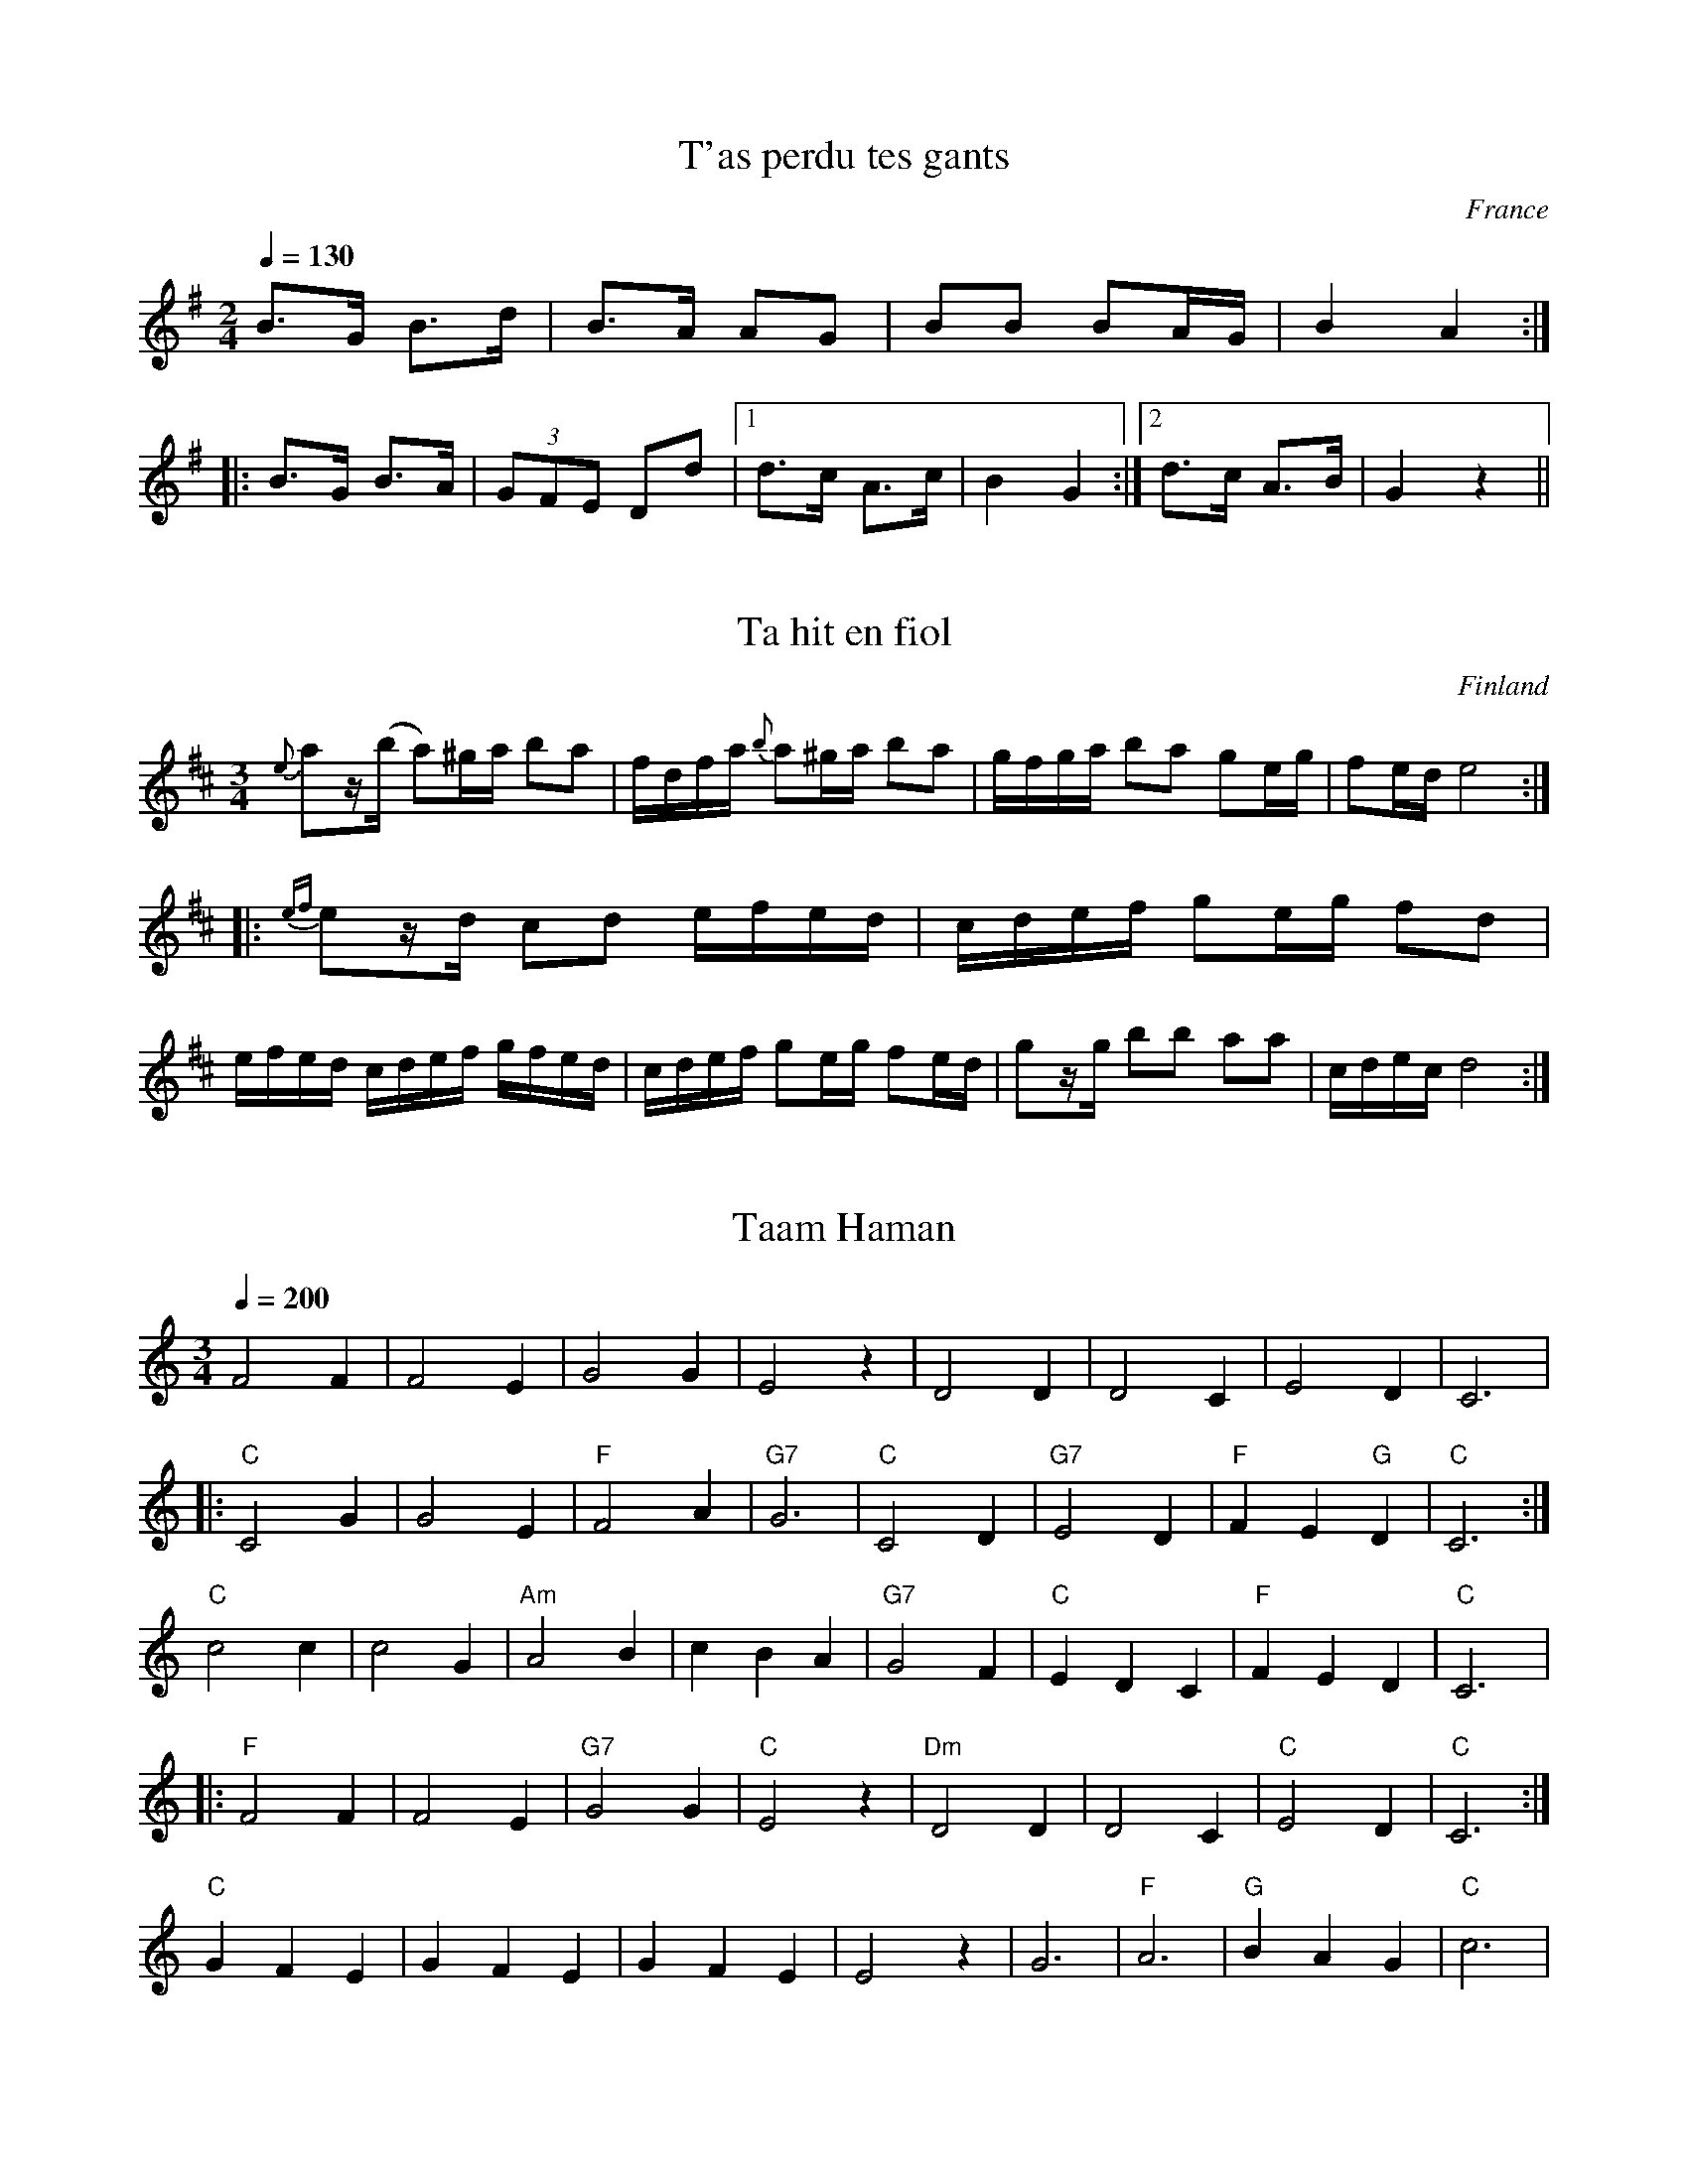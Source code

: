 %%%%%%%%%%%%%%%%%%%%%%%%%%%%%%%%%%%%%%%%%%%%%%%%%%%%%%%%%%%%%%%%%%%%%%

%%%%%%%%%%%%%%%%%%%%   ColecciÃ³n de ABCs de  la Taberna   %%%%%%%%%%%%

%%%%%%%%%%%%%%%%%%%%%%%%%%%%%%%%%%%%%%%%%%%%%%   N I L   %%%%%%%%%%%%%

%%%%%%%%%%%%%%%%%%%%%%%%%%%%%%%%%%%%%%%%%%%%%%%%%%%%%%%%%%%%%%%%%%%%%%





X:16262
T:T'as perdu tes gants
R:Maraichine
A:Poitou
O:France
M:2/4
L:1/8
Q:1/4=130
K:G
B>G B>d|B>A AG|BB BA/2G/2|B2A2:|
|:B>G B>A|(3GFE Dd|1d>c A>c|B2G2:|2d>c A>B|G2 z2||


X:16263
T:Ta hit en fiol
S:Uppt. efter Viktor Andersson
R:Minuet
M:3/4
L:1/16
O:Finland
A:Jeppo, \"Osterbotten (Finland)
K:D
{e}a2z(b a2)^ga b2a2 | fdfa {b}a2^ga b2a2 |\
gfga b2a2 g2eg | f2ed e8 ::\
{ef}e2zd c2d2 efed | cdef g2eg f2d2 |\
efed cdef gfed | cdef g2eg f2ed |\
g2zg b2b2 a2a2 | cdec d8 :|


X:16264
T: Taam Haman
M: 3/4
L: 1/4
Q: 1/4=200
K: C
 F2F|F2E|G2G|E2z|D2D|D2C|E2D|C3|
|:"C"C2G|G2E|"F"F2A|"G7"G3|"C"C2D|"G7"E2D|"F"FE"G"D|"C"C3:|
"C"c2c|c2G|"Am"A2B|cBA|"G7"G2F|"C"EDC|"F"FED|"C"C3|:
"F" F2F|F2E|"G7"G2G|"C"E2z|"Dm"D2D|D2C|"C"E2D|"C"C3:|
"C"GFE|GFE|GFE|E2z|G3|"F"A3|"G"BAG|"C"c3|


X:16265
T:Tabhair Dom Do LÃ¡mh
T:Give Me Your Hand
M:6/8
L:1/8
Q:70
C:Attr. to Rory Dall Ã CathÃ¡in
S:Appears in O'Neill's Music of Ireland as #406
D:The Chieftans 5
Z:O'Neill's version is missing measure 17.
Z:Measues 8 & 9 may also be played |(EG).G g2 G|(EG).G g2 D|, per
Z:O'Neill.
K:G
D|(EG).G G2 D|(EG).G G2 D|(EG).G (GA).B|Bed B2 (A/2G/2)|.A(Ae)
.B(Bd)|.A(A/2B/2A/2G/2) E2 D|(EG).G G2 D|
(EG).G G2 D|(EG).G (ga).b|.d(d/2b/2a/2b/2) g2 G|(EG).G (GA).B|Bed B2
(A/2G/2)|.A(Ae) .B(Bd)|
.A(AB/2d/2) e2 (d/2B/2)|d(de) g2 (e/2d/2)|g(ga) b2 (d/2e/2)|.g.g(d/2e/2)
.g.g(d/2e/2)|.g.g.a b3 |.b.b.b b2 (a/2g/2)|
(a/2g/2a/2b/2)(a/2b/2) a2 (g/2f/2)|.e.e(g/2e/2) .d.d(e/2d/2)|.B.B(d/2B/2
)
A2 G|GG(B/2d/2) =f2 (d/2B/2)|
eeg e2 (d/2B/2)|.d(dg) .B(Bd)|.A(c/2B/2A/2G/2) JG2||


X:16266
T:Tableau Clog
R:Hornpipe
M:4/4
L:1/8
K:G
(3def|a>gd>B A>GB>d|f>ec>A E2_E2|D>FA>g f>ed>e|B>c^c>d e>de>f|
a>gd>B A>GB>d|f>ec>A E2_E2|D>FA>g f>dA>d|G2B2 G2:|
K:D
B>_B|A>gB>^B c>ba>g|f>ad>f B>Af>d|c>eA>c G>Ac>B|A>B (3cde f>dA>F|
A>gB>^B c>ba>g|f>ad>f B>Af>d|c>Bg>e (3dcB (3ABc|d2f2 d2:|


X:16267
T:Tabulature de la troisieme partie de l'Allemande 
R:
C:Trad.
S:Thoinot Arbeau
N:qui se dance par mesure binaire, comme la courante, avec les mouuements.
A:Champaigne
B:Orchesographie (1589)
O:France
Z:<eric.forgeot@caramail.com> -- http://anamnese.fr.st
M:8/2
L:1/2
Q:1/2=150
K:C
FF GG AA BB | Bd cB AG FF ||


X:16268
T:Tabulature du Fifre, ou Arigot du troisiesme ton. (*)
R:
S:Thoinot Arbeau
A:Champaigne
B:Orchesographie (1589)
O:France
Z:<eric.forgeot@caramail.com> -- http://anamnese.fr.st
M:8/2
L:1/2
Q:1/2=150
K:C
%%MIDI nobarlines
%%MIDI transpose 0
G G A B c z z z | G G A B c B c d | c d c B/ A/ B2 |
B A/ B/ c/ B/ A/ G/ A2 | A G A/ B/ A/ G/ F/ G2 | G F E D E2 | E D E F G2 | /.../


X:16269
T:Tabulature pour iouer du Fifre ou Arigot en mesure ternaire. (*)
R:
S:Thoinot Arbeau
A:Champaigne
B:Orchesographie (1589)
O:France
Z:<eric.forgeot@caramail.com> -- http://anamnese.fr.st
M:6/2
L:1/2
Q:1/2=150
K:C
z2 z GAB | c2c GAB | c3/2 d/ c GAB | c2 c B/c/d/c/ B/A/ | 
B3 A/B/c/ B/A/G/ | A3 G/A/B/ A/G/F/ | G3 FED | E3 EDF | E3 EDF | E3 D/E/F/E/D/C/ | D3 CDED
/.../ G3 F/G/A/G/F/G/ |  /.../


X:16270
T:Tadie's Wattle
M:C|
K:G
G2BG BddB| cBcd efg2| G2BG Bdge| dcBG "tr"A2G2::\
g2ag/a/ bggd| edef gdBG| 
g2ag/a/ bggd| edcB B2A2|\
bgaf gfed| egfa gdBG| GBAc Bdge| dcBG "tr"A2G2:|


X:16271
T:Tae the Beggin'
R:reel
D:Kevin Crawford: In Good Company
Z:Devin McCabe
M:C|
L:1/8
K:EMin
g2fg agfa|gefg d~B3|g2fg agfa|1gefd ~e3f:|2gefd ~e3g|
!d~B3 dGBd|dGBd cAAe|d~B3 defd|1g/2a/2g fd eage:|2g/2a/2g fd edef||


X:16272
T:Taffy & Mally. BF13.108
M:6/8
Q:110
C:In hand "B"
S:MS13,c1850,Lakes,Browne Coll..
R:Quadrille
O:England
A:Lakes
N:I felt the need to do some tidying up on this one, but the original is
N:so ambiguous I've left it there for you to admire..CGP
Z:vmp.Chris Partington
K:D
"Unedited Version"
A2|d/d/ dcd|f d/c/ d2|ece Ace|g3ef|g2ge e|f2fd d|e2d cBc|d3d2::!
A2A2GFG|A2d fed|c2e2g2e2|f2d2e2|f2gab2|g2f2d2|c2A2g2e2|c2c4:|]!
"Edited Version"
A|d2d dcd|f2d c2d|ece Ace|g3-gef|g2g ee2|f2f dd2|e2d cBc|d3-d2::!
A|A3 GFG|A2d fed|c2e g2e|f3d2e|f2g ab2|gf2d3|c2A ge2|d3-d2:|]


X:16273
T:Tail Toddle
M:C
K:G
G/G/G BG c2GE| G/G/G BG A2FD| \
G/G/G BG cABG| A/B/c B/c/d A2FD::
c2GE EcGE| c2GE DAFD| \
c2GE (d/c/B/A/) BG| A/B/c B/c/d A2FD ::
G/G/G BG cABE| G/G/G BG ADFD| \
G/G/G BG cABG| A/B/c B/c/d c2AF::
c2Ec EcGE| c2Ec DAFD| \
c2Ec (d/c/B/A/) BG| A/B/c B/c/d A2FD:|


X:16274
T:Tailor's Thimble, The
R:reel
H:Also in Edor, #572
Z:id:hn-reel-585
M:C|
K:Ador
cAAG A2dB|cA~A2 dBGB|cAAG ABcd|1 e2ge dBGB:|2 e2ge dega||
|:b2gb abga|bage dega|1 b2gb abgd|efge dega:|2 b2gb abgd|efge dBGB||


X:16275
T:Tailor's Thimble, The
R:reel
H:Also in Ador, #585. 
Z:id:hn-reel-572
M:C|
K:Edor
GE~E2 E2AF|GE~E2 AFDF|GE~E2 EFGA|1 BcdB AFDF:|2 BcdB ABde||
|:f2df efde|fedB ABde|f2df efdA|1 BcdB ABde:|2 BcdB AFDF||
"variations"
|:GEED E2AF|GE~E2 AFDF|GEED EFGA|1 B2dB AFDF:|2 BcdB ABde||
|:fddf e2de|fddB ABde|fddf e2dc|1 BcdB ABde:|2 B2dB AFDF||


X:16276
T:Tailor's Thimble, The
M:C|
R:reel
H:Also in Ador, #585.
Z:Michael Hogan, 16/12/1998
K:Edor
GE~E2 E2AF|GE~E2 AFDF|GE~E2 EFGA|1 BcdB AFDF:|2 BcdB ABde||
|:f2df efde|fedB ABde|f2df efdA|1 BcdB ABde:|2 BcdB AFDF||
"variations"
|:GEED E2AF|GE~E2 AFDF|GEED EFGA|1 B2dB AFDF:|2 BcdB ABde||
|:fddf e2de|fddB ABde|fddf edcA|1 BcdB ABde:|2 B2dB AFDF||


X:16277
T:Tailor's Thimble, The
R:reel
D:DanÃº: Think Before You Think
Z:Devin McCabe
M:4/4
L:1/8
K:BMin
dBcA BAFA|:dcde f2 ec|d ~B3 BAFA|BdcA B3 c|
!dBBA ~F3A|dcde fdec|dBBA BAFA|BdcA B3 c|
!d2 Bc dcde|f2 bf afea|fdBc ~d3 e|fbaf e^deg|
!fdBc ~d3|f2 bf aefa|b ~f3 aefa|bfaf e^deg|fedc BAFA:|


X:16278
T:Tailor's Thimble, The
R:reel
H:Also in Edor, #572
Z:id:hn-reel-585
M:C|
L:1/8
K:Ador
cAAG A2dB|cA~A2 dBGB|cAAG ABcd|1 e2ge dBGB:|2 e2ge dega||
|:b2gb abga|bage dega|1 b2gb abgd|efge dega:|2 b2gb abgd|efge dBGB||


X:16279
T:Tailor's Thimble, The
M:C|
R:reel
H:Also in Edor, #572
Z:Henrik Norbeck
K:Ador
cAAG A2dB|cA~A2 dBGB|cAAG ABcd|1 e2ge dBGB:|2 e2ge dega||
|:b2gb abga|bage dega|1 b2gb abgd|efge dega:|2 b2gb abgd|efge dBGB||


X:16280
T:Tailor's Twist
Z: id:dc-hornpipe-62
M:C|
L:1/8
K:D Major
BAF|DA,FD AFdA|Bged cbag|fedc Bged|(3cdc (3BcB (3ABA (3GFE|!
DA,FD AFdA|Bged cbag|fedc Bgec|d2dc d:|!
efg|a^gaf defa|bagf eAce|gfge cdef|(3gag (3fgf egfe|!
dfec dAFA|Bged cbag|fedc Bgec|d2dc d:|!


X:16281
T:Tailor's Twist, The
R:hornpipe
D:Paul McGrattan: The Frost is All Over
Z:id:hn-hornpipe-85
M:C|
K:D
FE|DAFD AFdA|Bged cbag|fedc Bged|cdBc AGFE|
DAFD AFdA|Bged ceag|fedc Bgec|d2dc d2:|
|:zb|~a3f deed|bagf eAce|~g3A (3Bcd ef|g2fg egfe|
d2dc dAFA|Bged ceag|fedc Bgec|d2dc d2:|


X:16282
T:Tais-toi
C:trad.
A:Alsace
O:France
Z:S. Piron
M:2/4
L:1/8
Q:1/4=130
K:G
d/2e/2d/2c/2|B2B>A|B>A GF|G2G/2A/2B/2c/2|
|:d2d>d|g>f ed|d2d/2e/2d/2c/2|B2B>A|B>A GF|1G2G/2A/2B/2c/2:|2G2dd|
B2B2|BG/2B/2dd|BGdd|B2B2|BG/2B/2dB|AG/2A/2B/2c/2|
|:d2d>d|g>f ed|d2d/2e/2d/2c/2|B2B>A|B>A GF|1G2G/2A/2B/2c/2:|2G2dd|
B2B2|BG/2B/2dd|BGdd|B2B2|BG/2B/2dB|AG/2A/2B/2c/2||


X:16283
T:Taitou
R:Polka piqu\'ee
O:France
M:4/4
K:G
d2e2d4|cdcB ABcA|d2e2d4|cdcBA4::\
B2G2F2G2|ABAGF2D2|c2AcB2GB|1A2GAB2G2:|2A2F2G4||


X:16284
T:Taitou
R:Polka piquÃ©e
O:France
M:4/4
L:1/8
Q:1/4=230
K:G
d2e2d4|cdcB ABcA|d2e2d4|cdcBA4::
B2G2F2G2|ABAGF2D2|c2AcB2GB|1A2GAB2G2:|2A2F2G4||


X:16285
T:Take A Dance. JB.37
M:6/8
L:1/8
Q:140
S:James Biggins MS, Leeds, 1779.
R:Jig
O:England
A:Yorkshire
N:Like a Kerry Slide, which in my view makes it like Nae Guid Luck &c.
Z:vmp.Nick Barber & Chris Partington
K:D
B2cd2e|fedc3|B2cd2e|f2g fdB|B2cd2e|!fedc3|A2Bc2d|e2a ecA:|
|:a2fg2e|f2dc3|!B2cd2e|f2g fdB|aaf gge|ffdc3|A2Bc2d|e2a ecA:|]


X:16286
T:Take a Message to Julie
R:reel
C:Brian Finnegan
D:Brian Finnegan: When the Party's Over
Z:Devin McCabe
M:C|
L:1/8
Q:255
K:EDor
EBAG A~E3|GBdB c~A3|EBAG A~E3|GBdG GBdG|
!EBAG A~E3|GBdB c~A3|edBA B~E3|1DEFD ~E3D:|2DEFD e3d|
!:e~B3 GBeB|d~A3 GAdG|=c~G3 EGcG|cAA d2 AeA|
!e~B3 GBeB|d~A3 GAdG|EDGB A~F3|1DEGF e3D:|2DEGF ~E3D||


X:16287
T:Take the Bull by the Horns
M:6/8
L:1/8
R:Jig
K:D
|:a2e cee|f2e cBA|a2e cee|fed cBA|
a2e cee|fed cBA|dfd cec|BcBA2B:|
|:A2B cBA|aed cBA|dfd cec|BcB Bcd|
A2B cBA|aed cBA|dfd cec|BcBA3:|
|:cAA eAA|cAA eAA|dBB fBB|dBB fed|
cAA eAA|cAA eAA|dfd cec|BcBA3:|


X:16288
T:Taladh Eirisgeach 
R:air
S:Mary Macinnes of Isle of Eriskay
N:Was noted by Marjory Kennedy Fraser
M:3/4
L:1/8
W:Horo lady bhig, Horo eile,
W:Horo lady bhig, Horo eile,
W:Horo lady bhig, Horo eile.
W:A luidh biodh na stuadhan 'gad luasgadh gu braudar
W:Horo lady bhig, Horo eile,
W:Horo lady bhig, Horo eile,
W:Horo la Horo la.
K:G
B3 A B2 | G3 A B2 | d3 e d2 | B3 A G2 | F3 E F2 | E3 D B2, | D3 E F2 | G4
G2 | B3 A B2 | G3 A B2 | d3 e d2 | B3 A G2 | F3 E F2 | E2 D2 B2, | D3
E F2 | G4 G2 | B3 A B2 | G3 A B2 | d3 e d2 | B3 A G2 | F3 E F2 | E3 D B2,
| D3 E F2 | G4 G2 | B3 A B2 | G6 | B3 A B2 | (G6 | G6 | G6) :|]


X:16289
T:Tales Of Barnagrove
R:reel
C:Ed Reavy
M:2/2
L:1/8
Z:Joe Reavy
N:What we feel in Paddy Kavanaugh's verses we can also 
N:hear in Ed's tunes: the simplicity of country people, 
N:their old roads and villages, and the nearby rising 
N:Monaghan hills. Tales of Barnagrove tells how Ed 
N:felt about his early native experiences in that 
N:region of Ireland.
K:A
cd|eA (3cBA EAcd|eAce aecd|eA (3cBA agec|dB=GB d2 cd|
eA (3cBA EDCD|EAcd ef=gd|ea (3aga =gece|dB=GB A2:||
cd|ea (3aga bgag|ea (3aga edcd|eg (3gfg agfg|(3ef=g fg gdBG|
ea (3aga bgag|edcB cdef|gfge a^gec|dBGB A2:||


X:16290
T:Talk me out of it
S:Andy Hornby
R:Other
O:England
N:1994
M:4/4
C:Andy Hornby
A:Lancaster
K:D
A>G|F>Ad>c B>AG>F | G>Ee>d c>BA>G | \
F>Ad>c B>Ge>d | c>BA>^G A2-A>=G | \
F>Ad>c B>AG>F | G>Ee>d c2a>g | \
f>ed>c B>ge>c | d2d>cd2::\
e>f | g>bg>e c>de>c | f>af>d B2c>d | \
e>ge>d c>ec>B | A>BG>A F2 (3def | \
g>bg>e (3fga f>d | e>ge>c d>ef>g | \
a>fg>e (3fed e>c | d2d>c d2:|**
W:Copyright Andy Hornby


X:16291
T:Tam Lin
T:The Howling Wind
T:Ceilidh Funk
R:Reel
N:Nathan Curry
M:4/4
L:1/8
Q:1/4=200
K:Am
AB|AE~E2 AcBA|~F2AF cFAF| ~G2BG dGBG| cBAG (3EFG AB|
AE~E2 AcBA|~F2AF cFAF| ~G2 BG dGBG| cBAG A2:|
eg|ae ~e2 ceAg| ae ~e2 ceAf|gB~B2 gBaB|gfga gfeg|
ae ~e2 ceAg| ae ~e2 ceAE| ~F2FE FA{d}cA|BAGB A2:|


X:16292
T:Tam Lin
T:Howling Wind
R:reel
H:Often first played in Dm a few times round,
H:then in Am (#782) a few times round
Z:id:hn-reel-234
M:C|
K:Dm
A,2DA, FA,DA,|B,2DB, FB,DB,|C2EC GCEC|FEDC A,DDC|
A,2DA, FA,DA,|B,2DB, FB,DB,|C2EC GCEC|FEDC A,DD2:|
|:dA~A2 FADA|dA~A2 FADA|cG~G2 EG~G2|cG~G2 cdec|
dA~A2 FADA|dA~A2 FADA,|~B,3A, B,CDE|FDEC A,DD2:|


X:16293
T:Tam Lin
T:Howling Wind
M:C|
L:1/8
S:Session in Sligo 1991
R:reel
N:First played in Dm a few times, then in Am a few times
K:Dm
A,2DA, FA,DA,|B,2DB, FB,DB,|C2EC GCEC|FEDC A,DDC|
A,2DA, FA,DA,|B,2DB, FB,DB,|C2EC GCEC|FEDC A,DD2:|
|:dA~A2 FADA|dA~A2 FADA|cG~G2 EG~G2|cG~G2 cdec|
dA~A2 FADA|dA~A2 FADA,|~B,3A, B,CDE|FDEC A,DD2:|


X:16294
T:Tam Lin
T:Howling Wind
M:C|
L:1/8
S:Session in Sligo 1991
R:reel
N:First played in Dm a few times, then in Am a few times
K:Am
E2AE cEAE|F2AF cFAF|G2BG dGBG|cBAG EAAG|
E2AE cEAE|F2AF cFAF|G2BG dGBG|cBAG EAA2:|
|:ae~e2 ceAe|ae~e2 ceAe|gd~d2 Bd~d2|gd~d2 gabg|
ae~e2 ceAe|ae~e2 ceAE|~F3E FGAB|cABG EAA2:|


X:16295
T:Tam Lin
M:C
L:1/8
K:A minor
A2|EAcA EAcA|FAcA FAcA|GBdB GBdB|cedB cBAG|!
EAcA EAcA|FAcA FAcA|GBdB GBdB|cABG A2:|!
e2|a^gae cAA2|a^gae cAA2|gBBB gBaB|gBBB e^fge|!
a^gae cAA2|a^gae cAA2|FAcA GBdB|cABG A2:|!


X:16296
T:Tam Lin
T:Howling Wind
R:reel
H:Often first played in Dm (#234) a few times round,
H:then in Am a few times round
Z:id:hn-reel-782
M:C|
K:Am
E2AE cEAE|F2AF cFAF|G2BG dGBG|cBAG EAAG|
E2AE cEAE|F2AF cFAF|G2BG dGBG|cBAG EAA2:|
|:ae~e2 ceAe|ae~e2 ceAe|gd~d2 Bd~d2|gd~d2 gabg|
ae~e2 ceAe|ae~e2 ceAE|~F3E FGAB|cABG EAA2:|


X:16297
T:Tam Lin
Z: id:dc-reel-327
M:C
L:1/8
K:A minor
G|EAcA EAcA|FAcA FAcA|GBdB GBdB|cedB cBAG|!
EAcA EAcA|FAcA FAcA|GBdB GBdB|cABG A3:|!
e|a^gae cAA2|a^gae cAA2|gBBB gBaB|gBBB e^fge|!
a^gae cAA2|a^gae cAA2|FAcA GBdB|cABG A3:|!


X:16298
T:Tam Lin
T:Howling Wind
R:reel
N:First played in Dm a few times round, then in Am a few times round
Z:id:hn-reel-234
M:C|
K:Dm
A,2DA, FA,DA,|B,2DB, FB,DB,|C2EC GCEC|FEDC A,DDC|
A,2DA, FA,DA,|B,2DB, FB,DB,|C2EC GCEC|FEDC A,DD2:|
|:dA~A2 FADA|dA~A2 FADA|cG~G2 EG~G2|cG~G2 cdec|
dA~A2 FADA|dA~A2 FADA,|~B,3A, B,CDE|FDEC A,DD2:|
K:Am
E2AE cEAE|F2AF cFAF|G2BG dGBG|cBAG EAAG|
E2AE cEAE|F2AF cFAF|G2BG dGBG|cBAG EAA2:|
|:ae~e2 ceAe|ae~e2 ceAe|gd~d2 Bd~d2|gd~d2 gabg|
ae~e2 ceAe|ae~e2 ceAE|~F3E FGAB|cABG EAA2:|


X:16299
T:Tam Lin
Z: id:dc-reel-328
M:C
L:1/8
K:D Minor
C|A,DFD A,DFD|B,DFD B,DFD|CEGE CEGE|FAGE FEDC|!
A,DFD A,DFD|B,DFD B,DFD|CEGE CEGE|FDEC D3:|!
A|d^cdA FDD2|d^cdA FDD2|cEEE cEdE|cEEE A=BcA|!
d^cdA FDD2|d^cdA FDD2|B,DFD CEGE|FDEC D3:|!


X:16300
T:Tam Lin
M:C
L:1/8
K:D Minor
D2|A,DFD A,DFD|B,DFD B,DFD|CEGE CEGE|FAGE FEDC|!
A,DFD A,DFD|B,DFD B,DFD|CEGE CEGE|FDEC D2:|!
A2|d^cdA FDD2|d^cdA FDD2|cEEE cEdE|cEEE A=BcA|!
d^cdA FDD2|d^cdA FDD2|B,DFD CEGE|FDEC D2:|!


X:16301
T:Tam Lin (Howling Wind)
M:4/4
L:1/8
S:Paddy O'Brien Tune Collection
R:Reel
N:Paddy O'Brien played this in Dm, but we play it in Em around
N:here.....The original name is Tam Lin, he renamed it with "The Howling
N:Wind" because he thought it needed a better name.
K:EMin
B,E (3EFE DEFD|C2EC GCEC|D2FD ADFD|CDEG FEDC|!
B,E (3EFE DEFD|C2EC GCEC|D2FD ADFA|1GFED B,EED:|2GFED B,EEB|!
|:eBBA GEGB|eBBA GEGB|dA (3AAA FAAB|dAAB defd|!
eBBA GEGB|eBBA GEDE|CB,CD EDEF|1GBAF GEGB:|2GBAF GEE2||!


X:16302
T:Tam Lin Reel 
Z:abc transcription Simon Wascher
N:please mail errors to: simon.wascher@chello.at
M:2/4
L:1/16
K:Gm
D2GD BDGD|E2GE BEGE|F2AF BAGF|Gfdc BAGF|
D2GD BDGD|E2GE BEGE|F2AF BAGF|BAGFG4:|
|:g^fgd BAG2|g^fgd BAG2|Af-f A f-f Af|f2ga ^a=agf|
g^fgd BAG2|g^fgd BAGD|E2GE BEGE|BAGFG4:|


X:16303
T:Tam's Hunting Horn
% Nottingham Music Database
S:AA, via EF
M:6/8
K:C
P:A
(3G/2G/2G/2|"C"ceG ceG|"C"c2e g2g|"F"a2a "C"g2e|"Dm"d3 -d2G|
"G"BdG BdG|"G7"B2d f2f|"G7"g2f e2d| [1"C"e3 "G7"e2:|
 [2"C"c3 c2||\
P:B
d/2c/2|"G7"BGG d2B|"C"cGG e2c|"F"fcA cfa|
"G7"g3 -g2G|"C"gec gec|"C"G2c cdc|"G7"B2G GBd|"C"c3 c2:|


X:16304
T:Tambourine
M:C|
K:D
"Moderato"\
f2e/f/g f2e2| dfed ("tr"c2B)A| \
d2c/d/e d2(e/f/g)| fagf e4|\
f2e/f/g f2e2| dfed "tr"c2BA| 
d2c/d/e d2e/f/g| fdAc d4::\
a2g/a/b ad'fg| ab/a/ g/f/e/d/ "tr"c2BA|
d2c/d/e d2e/f/g| fagf {f}e4|\
f2d/e/f/g/ f2e2| dfed c2BA| d2c/d/e d2e/f/g| fdAc d4:|


X:16305
T:Tank,The. GS.075
M:2/4
L:1/8
Q:400
S:George Spencer m/s, Leeds,1831
R:Misc.
O:England
A:Leeds
N:"1" The chord at the end of the A music  has a vertical curved line,
N:like a vertical slur  n front of it...'1831' is written on the stave
N:after the last double bar.
H:1831
Z:vmp.Cherri Graebe
K:BB major
B2b2 | G2g2 | (fd).c.B | (ec).B.A | .d.e f2 |! .e.f.g2 | fga2 | 
"1"[B4b4]:||:d2dd | f3 d |! (ge) (ec) 
 (cA) (AF) | d2 de | f3 b | gecA | [D4B4]:||


X:16306
T:Tank. JC.157
M:2/4
L:1/8
Q:400
S:John Clare,Poet,Helpstone (1793-1864)
R:Misc.
O:England
A:Northamptonshire
N:
Z:P Headford
K:G
G2g2|E2e2|dedc|BAG2|BcdB|cdec|d2g2g4:|!
|:B2d2|d2cB|eccA|AFFD|B2d2|d2cB|ecAF|G4:|]


X:16307
T:Tansey's Favourite
R:Jig
S:Seamus Tansey (flute)
D:Clare FM broadcast. From the Miltown Malbay flute recital.
H:The Tansey of the title is another Tansey, not the player.
H:The transcription here is somewhat rationalised
M:6/8
Z:Bernie Stocks
K:G
|: BdB (3ABcA | BdB {d}B2G | BGB dBG | ABA DFA | ~B3 ~A3 | GBd g2g | edc BcA | AGF G3
:|
|: dcB gdB | GBd g3 | cAc fcA | GBd g3 | BAG AGF | GBd g3 | edc BcA | AGF G3 :|


X:16308
T:Tansey's Favourite
R:reel
S:Tommy Peoples & Dermot Byrnes
H:
N: Also on John Carty: Last Night's Fun 
D:Concert, Galway.
Z:Adrian Scahill
M:4/4
L:1/8
K:G
G2DG EGDG|GABG AEE2|G2BG (3EFG AB|1 cedc BcAB:|2 c2Ac BGG2||\
gdd2 eBB2|(3dcB AB GEE2|gdd2 edcd|(3Bcd gd BGG2|\
g2fg eBdB|c3B AGEG|c3d edfa|gedc BcAB||


X:16309
T:Tant Tivey. JMT.010
M:6/8
L:1/8
S:John Moore,Tyneside,1841. (06)
R:Jig
O:England
A:Northumbria
H:1841
Z:vmp.John Adams
K:D
A| d2d B2G | F2G A2d | B2d ceg | f3 e2A | 
d2d f2d | B2B e2d | c2c BAB | A3 zcd |!
 e2c A2A |f2d A2A | f2d A2d | cd/2e/2 f a2 f |
 f3 e2A |FGA Bcd | efg afd | B2e d2c | d3 d2  A/2A/2 |!
 A3 A3 |A-d2 d2 A/2A/2 | AFA AFA |  (Ad)d d2(c/2d/2) | 
e3 e3| (e-a).a .a2 c/2d/2|ece ece | (ea)a a2a|!
fdd d2f | eAA A2a | fdd d2f | eAA A2 B/2c/2 |
d2f d2f  | d3 z2 A/2A/2 | d2f d2f | a3 z2 (A/G/) |!
FGA Bcd | efg afd | B2e d2c | d3 a3 | 
f2f ede | a3 g3 |  f2f ede | ddd d2|]


X:16310
T:Tant Tivey. JMT010
M:6/8
L:1/8
S:John Moore,Tyneside,1841. (06)
R:Jig
O:England
A:Northumbria
H:1841
Z:John Adams
K:D
A| d2d B2G | F2G A2d | B2d ceg | f3 e2A | 
d2d f2d | B2B e2d | c2c BAB | A3 zcd |!
 e2c A2A |f2d A2A | f2d A2d | cd/2e/2 f a2 f |
 f3 e2A |FGA Bcd | efg afd | B2e d2c | d3 d2  A/2A/2 |!
 A3 A3 |A-d2 d2 A/2A/2 | AFA AFA |  (Ad)d d2(c/2d/2) | 
e3 e3| (e-a).a .a2 c/2d/2|ece ece | (ea)a a2a|!
fdd d2f | eAA A2a | fdd d2f | eAA A2 B/2c/2 |
d2f d2f  | d3 z2 A/2A/2 | d2f d2f | a3 z2 (A/G/) |!
FGA Bcd | efg afd | B2e d2c | d3 a3 | 
f2f ede | a3 g3 |  f2f ede | ddd d2|]


X:16311
T:Tar Road to Sligo
R:Jig
Z:added by Alf Warnock
M:6/8
L:1/8
K:D
e|fdB Bcd|ecA BAG|FAA ABc|dcd efg|
fdB Bcd|ecA BAG|FAA Aag|1 fdc d2e:|2 fdc d2B||
Aff Aff|gfg efg|afd dcd|Bed cBA|
Aff Aff|gfg efg|afd bge|edc d2B|
Aff Aff|gfg efg|afd dcd|Bed cBA|
fdB gec|afd bge|a^ga b=ge|edc d2|]


X:16312
T:Tar Road to Sligo
R:Jig
Z:added by Alf Warnock
M:6/8
L:1/8
K:D
e|fdB Bcd|ecA BAG|FAA ABc|dcd efg|
fdB Bcd|ecA BAG|FAA Aag|1 fdc d2e:|2 fdc d2B:||
Aff Aff|gfg efg|afd dcd|Bed cBA|
Aff Aff|gfg efg|afd bge|edc d2B|
Aff Aff|gfg efg|afd dcd|Bed cBA|
fdB gec|afd bge|a^ga b=ge|edc d2|]


X:16313
T:Tar Road to Sligo, The
T:Coleman's
R:jig
D:Bothy Band 1975
Z:id:hn-jig-70
M:6/8
K:D
fdB Bcd|ecA BAG|FGA ABc|dcd efg|fdB Bcd|ecA BAG|FGA Aag|1 fdc d2e:|2 fdc d2B||
|:Adf Adf|~g3 efg|afd dcd|Bed cBA|1 Adf Adf|~g3 efg|afd bge|
edc d2B:|2 fdB gdc|afd bge|~a3 bge|edc d2e||


X:16314
T:Tara Hill
R:Hornpipe
C:Ed Reavy
M:4/4
L:1/8
Z:Joe Reavy
N:A little-known hornpipe of Ed's that could 
N:in time become one of his most popular compositions.
K:G
(3def|gd^cd BGDC|B,DGB edcB|cAFD ^CDFA|
(3cBc ed cAFA|BGDC B,G,B,D|GABd cAFA|
fed^c =cAFA|GDB,D G2:||(3def|gdcd edcd|
eaa^g a2 ef|gfge fdcA|Gggf gedc|BGDC B,G,B,D|
GABd cAFA|fed^c =cAFA|GDB,D G2:||


X:16315
T:Tarantella
C:Y. Dour: AccordÃ©ons diatoniques
M:6/8
L:1/8
K:G
ded BGB|ded AFA|cdc AFA|cdc BGB|\
ded BGB|ded AFA|ABc dcB|ABA G3:|
|:+G2d2+ +Gd+ +G2B2+ +GB+|+G2d2+ +Gd+ +F3A3+|\
+F2c2+ +Fc+ +F2A2+ +FA+|+F3d3+ +G3B3+|\
+G2d2+ +Gd+ +G2B2+ +GB+|+G2d2+ +Gd+ +F3A3+|\
ABc dcB|ABA G3:|
|:ded BGB|ded +A3-f3-+|+A2f2+ +Af+ +A3e3+|\
+A3f3+ +B3-g3-+|+B2g2+ +Bg+ +B3d3+|\
+B3g3+ +A3-f3-+|+A2f2+ e fed|cBA G3:|


X:16316
T:Tarantella
R:Tarantella
O:Other
M:6/8
K:Am
a2a e2e|a2a e2e|f2f fgf|e3 efe|\
d2d ded|c2c cdc|B2B BcB|1 A3 Ace :|2 A3 |:
A2B|\
cBc dcB|cBc dcB|cBA ^GAB|A3 A2B|\
cBc dcd|ede fed|cBA ^GAB|A3 :|
A2G|\
c2c cde|g2g gag|f2f fgf|e2G GAB|\
c2d e2f|g2g a2g|bag fed|c3 e2f|
gfg a2g|f3 d2e|fef g2f|e3 e2g|\
fed d2d|edc c2d|e2d c2B|(A3 A2)||


X:16317
T:Tarantella
R:Tarantella
O:France
M:6/8
K:Am
a2a|e2e a2a|e2e efe|f2f afb|e2e cde|\
d2d Bcd|c2c ABc|BAB dcB|A3:|\
|:A2B|cBc dcB|c2c ABc|BAB dcB|A3:|


X:16318
T:Tarantella di Montemarano
C:Mario Salvi
S:Organetto diatonico
M:12/8
L:1/8
K:C
e f2e|:d2e f2e ded c2B|A2c e2d cdc B2A|\
B2c d2e ded c2B|1 +Ace+z+Ace+ \
efe ez+Ace+ f2e:|2 Az+Ace+ +A3c3e3+ z2c cdc||
|:Bz2 BcB B2d ded|cz2 ABA A2c cdc|\
c2B B2c Bcd c2B|1 A2A ABA A2c cdc:|2 +A6-c6-e6-++A2c2e2+e f2e||
|:dzd d2c Bcd c2B|czc c2d efe d2c|\
BzB B2c ded c2B|1 AzA A2B cBA cBA:|2 +A6-c6-e6-++A2c2e2+A B2c||
|:d2z BcB B2B c2d|c2z ABA A2A B2c|\
ded B2c ded c2B|1 AzA ABA AzA B2c:|2 +A3c3e3+ efe cAc efe||
|:cAc efe ded cdc|B2z ded BEB ded|\
BEB ded cdc BcB|Az2 efe cAc efe|
cAc efe ded cde|f3-fde fed fed|\
edc edc dcB dcB|1 Az2 efe cAc efe:|2 A3 eze fzf efe\
|:dzd dcd eze ded|czc cBc dzd cdc|\
c2B BzB cBc dcd|1 e3 ede fzf efe:|2 c2B B2c ded c2B|\
A3 +A3c3e3+ cBA A3|G2 +GBd+ +G3B3d3+ e2z d2z||
K:G
|:dzA z2d d2e d2c|d2B BcB e2d e2d|\
d2c cBc d2e d2c|1 Bcd Bcd ezd e2d:|2 B3 Bcd eee ded||
|:cdc cBc ded cdc|BcB Bcd eee ded:|cdc cBc d2e d2c|B3 Bcd ez2 dz2|
A2z ABc dz2 cz2|Bz2 Bcd ez2 dz2|Az2  ABc dz2 cz2|Bz2 Bcd ez2 dz2|
Azd Azd d2e d2c|dcB Bcd eze ded|\
czc cBc d2e d2c|+G3-B3-d3-++GBd+z2 BcB B2d|
d2A ABA c2A ABA |c2B BcB BcB B2d|d2A ABA c2A ABA |c2B Bcd e2d e2d|
fzf f2d f2d f2d|gzg g2d g2d g2d|fzf f2d f2e d2c|+G6B6d6+ z2B c2d||
|:eze ede f2e d2c|B2d dcd e2d c2B|1 A2c cdc BcB ABc|
d2B BcB BzB c2d:|2 A2c cdc BcB ABA|\
G2 +GBd+ +G6B6d6+ d3|c2 +ceg+ +c3-e3-g3-++c2e2g2+=f fef||
K:C
|:e2d cde d3d3|c2e c3 (2fe fef|\
e2d cde d3d3|1 c3 +c3e3g3+ z2 f fef:|2 +c6-e6-g6-+ +c2e2g2+c d2 e||
|:a2 aba aza b2a|g2g c'g ege geg|\
f2e d2c B3d3|1 c2e c2e czc d2e:|2 c2e +c3e3g3+ f2e f2e||
|:d3d3 e2d e2d|c3c3 f2e f2e|\
ded dcd e2d e2d|1 c3c3 f2e f2e:|2 c3 c3 f3 +^F3A3d3+||
K:G
G2 +GBd+ +G3B3d3+ ez2 dz2|:dzA z2d d2e d2c|dzB BcB e2d e2d|\
d2A ABA d2e d2c|1 Bcd Bcd e2d e2d:|2 +G3B3d3+ BcB A2c Bzc|\
ded BcB Aze d2c|BcB dcB A2c B2c|ded BcB Aze d2c|B2d ded d2c B2c|\
ded ded d2c B2c|ded ded d2c B2c|d6 +c3e3+ +d3f3+|+d6g6+ +d3f3+ +c3e3+|\
+b3d3+ ded d2c B2c|ded ded d2c B2A|G2z z2 +G6B6d6+||


X:16319
T:Tarbolton
R:Reel
H:This set comes from the playing of Michael Coleman.
N:Often played as a set: Tarbolton/The Longford Collector/The
N:Sailor's Bonnet.
Z:id:hn-reel-21
M:4/4
L:1/8
Q:1/4=200
K:Edor
|:Beed e2BA|GBAF GFEF|Dddc d2AG|FAGE FEDF|
Eeed efge|fedf e2BA|GABG FGAF|BGAF GEE2:|
|:gfef gebe|gebe gfec|d2fd Adfd|cdAG FDEF|
GABG FGAF|E2ef gfed|BcdB A2FA|BGAF GEE2:|


X:16320
T:Tarbolton
M:C
L:1/8
K:E Dorian
D|Eeed e2AF|GBAF GEEF|Dddc d2AF|GBAG FDDF|!
Eeed efge|fedf edBA|GABG F2Ac|BGAF GEE:|!
f|gfef gebe|gebe gfec|defg a2AF|GBAG FDDF|!
G2BG F2AF|Eeef gfed|BcdB AGFA|BGAF GEE:|!


X:16321
T:Tarbolton
Z: id:dc-reel-329
M:C
L:1/8
K:E Minor
D|Eeed e2AF|GBAF GEEF|Ddd^c d2AF|GBAG FDDF|!
Eeed efge|fedf edBA|GABG F2Ac|BGAF GEE:|!
f|gfef gebe|gebe gfe^c|defg a2AF|GBAG FDDF|!
G2BG F2AF|Eeef gfed|BcdB AGFA|BGAF GEE:|!


X:16322
T:Tarbolton Lodge
Z:Footnote: 16 July 1996
M:4/4
L:1/8
Q:212
K:E
Eee^d e2BA|GBAF GEEF|Ddd^c d2AF|GBAG FDDF|Eee^d efge|fedf B2BA|GABG FGAF
|BGAF GEEF|
W: Em Em B Em D A D D7 Em Bm Em Em D B7 Em
Eee^d e2BA|GBAF GEEF|Ddd^c d2AF|GBAG FDDF|Eee^d efge|fedf B2BA|GABG FGAF
|BGAF GEEf|
W: Em Em B Em D A D D7 Em Bm Em Em D B7 Em
gfef gebe|gebe geef|defg adfd|ABAG FDDF|G2BG F2AF|E2ef geBA|GABG FGAF|BG
AF GEEf|
W: Em Em Em D A D D7 Em B Am Em Em Dm B Em
gfef gebe|gebe geef|defg adfd|ABAG FDDF|G2BG F2AF|E2ef geBA|GABG FGAF|BG
AF GEE
W: Em Em D A D D7 Em B Am Em Em Dm B Em


X:16323
T:Tarbolton reel, The
R:Reel
O:Ireland
M:4/4
K:EDor
E2eB e2BA|GBAF AGEF|D2dc d2AG|FDAG FDDF|\
EBed efge|fedf edBA|GABG FGA=c|BGAF GEE2::\
g/a/g/f/ ef (3gfe be|(3gfe be gfec|\
(3ddd fd adfd|(3Bcd AG FDDF|\
(3GGG BG (3FFF AF|EG ef gfed|\
B2 (3dcB AFA=c|BGAF GEE2:|


X:16324
T:Tarbolton, The
R:reel
H:Originally Scottish: "Tarbolton Lodge"
N:Often played as a set: The Tarbolton/The Longford Collector/The Sailor's Bonnet.
N:This set comes from the playing of Michael Coleman.
Z:id:hn-reel-21
M:C|
K:Edor
Beed e2BA|GBAF GFEF|Dddc d2AG|FAGE FEDF|
Eeed efge|fedf e2BA|GABG FGAF|BGAF GEE2:|
|:gfef gebe|gebe gfec|d2fd Adfd|cdAG FDEF|
GABG FGAF|E2ef gfed|BcdB A2FA|BGAF GEE2:|
"Variations:"
|:e2~e2 eBBA|GBAF GFEF|Dddc d2AG|FAGE FEDF|
~B3d efge|fedf eBBA|GBAG FGA=c|BGAF GEE2:|
|:~e3f gfef|gebe gfef|d2fd Adfd|cdAG FDEF|
~G3B ~F3A|E2ef gfed|ed=cB ABGA|(3Bcd AF GEE2:|


X:16325
T:Tarbolton, The
T:Cooleen Bridge, The
T:Hatton Burn
S:Johnny Cronin, Paddy Cronin, James Kelly \& Johnny McGreevy
N:transcribed by Alan Ng
H:Made popular by Michael Coleman's recording
D:on {\it My Love Is In America}, Green Linnet 1110
Z: id:ng-reels-6 transcribed by Alan Ng agng@students.wisc.edu 1995
E:13
M:C|
R:reel
K:EDor
GB|:Eeed eBBA|GBAF GFEF|Dddc dAAG|FDAG FDDF|\
Eeed efge|fedf edBA|GABG FGAF|BGAF GE E2:|*
|:gfef gebe|gebe gfec|d2 fd Adfd|GBAG FDDF|\
GABG FGAF|E2 ef gfed|B2 =cB AGFG|BGAF GE E2:|**
\bigskip


X:16326
T:Tarbolton, The
T:Cooleen Bridge, The
T:Hatton Burn
S:Johnny Cronin, Paddy Cronin, James Kelly \& Johnny McGreevy
N:transcribed by Alan Ng
H:Made popular by Michael Coleman's recording
D:on {\it My Love Is In America}, Green Linnet 1110
Z: id:ng-reels-6 transcribed by Alan Ng agng@students.wisc.edu 1995
E:13
M:C|
R:reel
K:EDor
GB|:Eeed eBBA|GBAF GFEF|Dddc dAAG|FDAG FDDF|\
Eeed efge|fedf edBA|GABG FGAF|BGAF GE E2:|*
|:gfef gebe|gebe gfec|d2 fd Adfd|GBAG FDDF|\
GABG FGAF|E2 ef gfed|B2 =cB AGFG|BGAF GE E2:|**
\bigskip


X:16327
T:Tarbolton, The
R:reel
H:This set comes from the playing of Michael Coleman.
N:Often played as a set: The Tarbolton/The Longford Collector/The Sailor's Bonnet.
Z:id:hn-reel-21
M:C|
K:Edor
Beed e2BA|GBAF GFEF|Dddc d2AG|FAGE FEDF|
Eeed efge|fedf e2BA|GABG FGAF|BGAF GEE2:|
|:gfef gebe|gebe gfec|d2fd Adfd|cdAG FDEF|
GABG FGAF|E2ef gfed|BcdB A2FA|BGAF GEE2:|
"Variations:"
|:e2~e2 eBBA|GBAF GFEF|Dddc d2AG|FAGE FEDF|
~B3d efge|fedf eBBA|GBAG FGA=c|BGAF GEE2:|
|:~e3f gfef|gebe gfef|d2fd Adfd|cdAG FDEF|
~G3B ~F3A|E2ef gfed|ed=cB ABGA|(3Bcd AF GEE2:|


X:16328
T:Tarnbrook rant
R:Hornpipe
O:England
M:3/2
N:A hamlet on the edge of the Forest of Bowland
A:Lancashire
B:Winder
K:Dm
FEA2 Bcd2 gfed | e2E4 c2cBAG |\
FEA2 Bcd2 gfef | d2D4 c2cBAG :|*
|:gfed gfa2 gfed | e2E4 c2cBAG |\
gfed gfa2 gfed | e2E4 c2cBAG :|*
|:BGA2 Bcd2 G2FG | c2E4 c2 cBAG |\
GFA2 Bcd2 GFA2 | d2D4 c2cBAG:|**


X:16329
T:Tartar's Plaid. WM.040
M:C
L:1/8
Q:180
S:Wm.Mittell's MS,New Romney,Kent,1799
R:Reel
O:England
A:Kent
Z:vmp.Chris Partington
K:D
f/g/|adfd adfd|ad fg/a/ be ef/g/|adfd adfd|gbag fdd:|!
|:d|AdFd Adfd|AdFd eEEd|AdFd Acfa|gbag fddd|!
AdFd Adfd|AdFd eEEg/a/|bgaf gefd|gbag fdd2:|] 


X:16330
T:Tartar's Plaid. WM040
M:C
L:1/8
Q:180
S:Wm.Mittell,1799
R:Reel
O:England
A:Kent
Z:C.G.P
K:D
f/g/|adfd adfd|ad fg/a/ be ef/g/|adfd adfd|gbag fdd:|!
|:d|AdFd Adfd|AdFd eEEd|AdFd Acfa|gbag fddd|!
AdFd Adfd|AdFd eEEg/a/|bgaf gefd|gbag fdd2:|] 


X:16331
T:Tatter Jack Walsh
R:jig
I:speed 350
E:10
M:6/8
K:DMix
de|~f3 ded|cAB c2d|cAF GFG|Ad^c d2e|\
fef ded|cAB c2d|cAF GFG|Ad^c d2:|*
A|dfa afd|dfa afd|ceg gfg|ceg gag|\
fef ded|cAB c2d|cAF GFG|Ad^c d2:|**


X:16332
T:Tatter Jack Walsh
R:jig
D:Gerry O'Connor
Z:id:hn-jig-153
M:6/8
K:Dmix
~f3 ded|cAB c2A|dcA GFG|Add efg|
fef ded|cAB c2A|dcA GFG|1 Ad^c d2e:|2 Ad^c d2A||
|:dfa afd|dfa a2f|~g3 gag|e^cd efg|
fgf ded|cAB c2A|dcA GFG|1 Ad^c d2A:|2 Ad^c d2e||
"Variations:"
|:faf ded|cAB cde|dcA GFG|Add efg|
fdd ded|cAB c2e|dcA GFG|1 Ad^c d2e:|2 Ad^c d2A||
dfa dfa|dfa agf|~g3 gag|e^cd e2g|f/g/af ded|cAB cde|dcA GFG|Ad^c d2A||
dfa afa|dfa afa|~g3 gag|gef gfg|afd fed|cAB cde|dcA GFG|Ad^c d2e||


X:16333
T:Tatter Jack Walsh
R:Jig
E:10
M:6/8
L:1/8
K:Dmix
de|~f3 ded|cAB c2d|cAF GFG|Ad^c d2e|
fef ded|cAB c2d|cAF GFG|Ad^c d2:|
A|dfa afd|dfa afd|ceg gfg|ceg gag|
fef ded|cAB c2d|cAF GFG|Ad^c d2:|


X:16334
T:Taur Polka, The
R:polka
S:Session at Fleadh Ceol in Sligo, 1990
Z:id:hn-polka-24
M:2/4
L:1/8
K:Dmix
AD FA|d^c AB|=c>B cE|EF GE|AD FA|d^c AB|=c>B cE|ED D2:|
|:fg/f/ ed|^cA Ae|fg/f/ ef|ag e=f|fg/f/ ed|^cA AB|=c>B cE|ED D2:|


X:16335
T:Taur Polka, The
S:Denis Brooks
R:polka
E:9
I:speed 450
M:2/4
K:D
B|{AB}A2D2 .F.GA2|d2c2 A2B2|=c3 z {d}c2G2|{EG}D2F2 {c}G2B2|{AB}A2D2 .F.GA2|d2c2 A2B2|=c3 z {d}c2E2|{GEF}E2.D2 D3:|
e|{a}f2gf e2.d2|c2.A2 A2d2|f2d2 e2f2|{a}g4 a2.g2|{a}f2gf e2.d2c2.A2 A2B2|=c3 z {d}c2E2|{GEF}F2.D2 D3:|


X:16336
T:Tavol Turkey
M:3/4
L:1/8
R:waltz
Z:bil@blueskiesink.com
K:A
cc c2 A2|cc c2 A2|cc c2 d2|c2 B4|
BB B2 G2|BB B2 G2|BB B2 c2|B2 A4:|!
cB A2 c2|e2 a4|aa a2 e2|c B4|
BA G2 B2|d2 g4|ff e2 f2|1d2 c4:|2 g2 a4||


X:16337
T:Tawny Gate Corner. BF11.08
M:6/8
L:1/8
C:Browne A hand
S:MS11,c1800?.,Browne Coll.,Lakes
R:Jig
O:England
A:Lakes
N:See 'Fill the Tankard"
Z:vmp.Cherri Graebe.
K:A major
g|a2ag2e|fga g2e|a2f ecA|B3B2g|!a2ag2e|fga g2e|a2f edc|A3A2:|!
|:d|c2Ac2e|fgag2e|a2f ecA|B3B2d|!c2Ac2e|fga g2e|a2f edc|A3A2:||


X:16338
T:TawnyGate Corner
M:6/8
L:1/8
S:Armitt MS
N:See 'Fill the Tankard"
K:A major
g|a2ag2e|fga g2e|a2f ecA|B3B2g|a2ag2e|fga g2e|a2f edc|A3A2:||:d|c2Ac2e|
fgag2e|a2f ecA|B3B2d|c2Ac2e|fga g2e fa f edc|A3A2:||


X:16339
T:Tay In The Bog
R:Jig
C:Seamus Quinn
S:(Sharon Shannon)
H:
N:See also Dog Big and Dog Little/Seamus Quinn
D:Galway Arts Festival Concert
Z:Adrian Scahill
M:6/8
L:1/8
K:D
A,DD DED|FAA A2B|AFB AFD|B,EE EDB,|\
A,DD DED|FAA A2B|AFB AFD|B,EC D3:||\
ABc dAF|B3 AFD|D2d dAF|EBB B2F|\
ABc dAF|B3 AFE|D2F AFD|B,EC D3:||


X:16340
T:Teague's Ramble
S:WB Olson, irtrad-l, 11/97
N:A New Selection of the most Admired Original Irish Airs,
N:Hime:Dublin, n.d. (c 1800). one of 22 tunes.
N:Copy at Lib. of Congress
H:From a Scots MS of the 1740's. Rebinding narrowed margins and
H:obscured some text. There are broadside copies extant, but I
H:haven't seen one. A shorter copy of the song is in the later
H:Scots Mansfield/ St. Clair MS. The similar American song
H:"Nottamun/Nottingham town" is probably to some extent derived
H:from this.]
Q:56
L:1/8
M:6/8
K:Dm
A|d3/2e/2d/2e/2 f3/2a/2g/2f/2|ecc c2A|\
d3/2e/2d/2e/2 f3/2a/2g/2f/2|eAA A2f/2g/2|\
a3/2b/2a/2b/2 g3/2a/2g/2a/2|\
f/2e/2f/2a/2g/2f/2 {f}e2e|\
f/2e/2f/2g/2a/2f/2 g/2f/2g/2a/2b/2g/2|add d2|]
W:Dear Catholick sister thou son of great M[ars
W:I've been at the fighting where there was no w[ars
W:no guns or no swords, but a great deal of arm[s
W:to kill our poor friends that wou'd do us no ha[rms
W:I set out for Dublin, next michael mass pas[t
W:and Gallop't to Chester in a Damnable has[te
W:but the seas blow'd a storm, & the winds they di[--
W:which cast me away on the shore by my sho[--
W:I having no haste did ride post to the mar[--
W:Dear sister pray hear my poor sorrowful [--
W:My] horse standing still, She threw me in the dirt |f.187.
W:I] doubed all my flesh & sore bruised my shirt
W:I] being of Courage I mounted again
W:And] on my ten toes I tript over the main
W:The]re taking a nap for six days on the ground
W:In th]ree I arrived in fair London Town
W:And] when I came there not a shoul cou'd I see
W:The] Crowd was so thick they stood staring at me
W:Not] one word did thee speak but made damnable pime?  [pain?
W:--] my feet were worn out & my Brogues grown so thin
W:Then] nevertheles standing still I did go
W:--]e for hide peark & enquire for the shew?          [Hyde Park
W:By] my shoul Cry'd the people but nothing did say
W:The] army is here tho the Camp's march'd away
W:To f]ind out new pleasures I was at a loss
W:So] shuting my eyes, I perceiv'd Charing Cross
W:The]re a man sat on horse back upon a cold stone
W:Wi]th thousands about him good fait all alone
W:--]ult'd off my head to his majesties Graces
W:I ask'd him the way to, I do not know what pl[aces |f. 187v
W:but he was so Brazen, he wou'd not come do[wn
W:Nor shew me the way for an Irish half Cro[wn
W:So by my own self I went stumbling on
W:Quite tired to death, with the Damnable C[?]h[--
W:at last to hide Park good fait I die Con[--
W:by the beat of a Trumpet & Sound of a Dru[m
W:Heat[?] soldiers on horseback stood here & lay cher[e?-
W:With their left wing in the front & their right in the [rear
W:and horse men on foot in an open Defence
W:broke open open [sic] their files with a brave allie[nce?
W:Then by my fait they began to retire
W:when the Conel cry'd march, present they gave [fire
W:Without powder or Ball such a noise the[y] did mak[e
W:as made the earth tremble & Clouds for to quake
W:The noise being over, tho' none did I hear
W:I went to the Baker to Buy me some Bee[r
W:and having no trust I paydo trust I payd